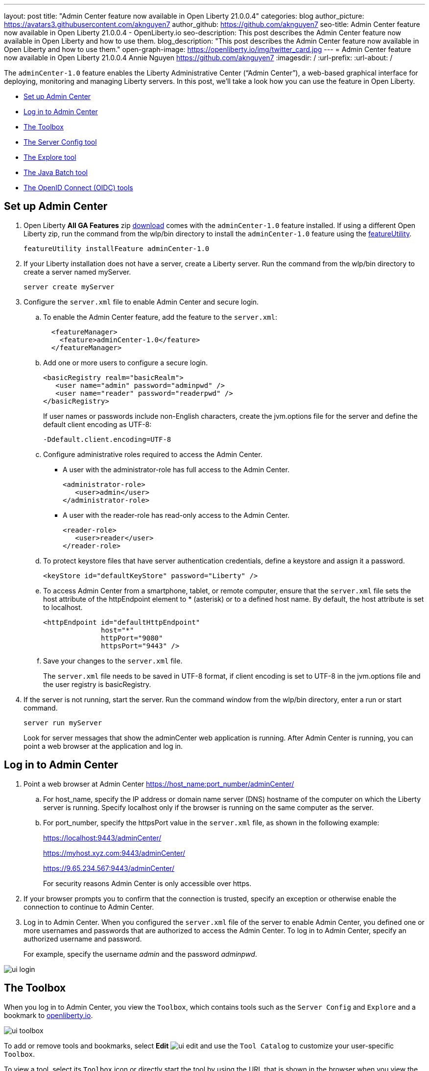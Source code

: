 ---
layout: post
title: "Admin Center feature now available in Open Liberty 21.0.0.4"
categories: blog
author_picture: https://avatars3.githubusercontent.com/aknguyen7
author_github: https://github.com/aknguyen7
seo-title: Admin Center feature now available in Open Liberty 21.0.0.4 - OpenLiberty.io
seo-description: This post describes the Admin Center feature now available in Open Liberty and how to use them.
blog_description: "This post describes the Admin Center feature now available in Open Liberty and how to use them."
open-graph-image: https://openliberty.io/img/twitter_card.jpg
---
= Admin Center feature now available in Open Liberty 21.0.0.4
Annie Nguyen <https://github.com/aknguyen7>
:imagesdir: /
:url-prefix:
:url-about: /

The `adminCenter-1.0` feature enables the Liberty Administrative Center (“Admin Center”), a web-based graphical interface for deploying, monitoring and managing Liberty servers. In this post, we’ll take a look how you can use the feature in Open Liberty.

// tag::intro[]

* <<TAG_1, Set up Admin Center>>
* <<TAG_2, Log in to Admin Center>>
* <<TAG_3, The Toolbox>>
* <<TAG_4, The Server Config tool>>
* <<TAG_5, The Explore tool>>
* <<TAG_6, The Java Batch tool>>
* <<TAG_7, The OpenID Connect (OIDC) tools>>

// tag::run[]
[#run]

//tag::features[]

[#TAG_1]
== Set up Admin Center

[start=1]
. Open Liberty *All GA Features* zip link:https://openliberty.io/downloads/[download] comes with the `adminCenter-1.0` feature installed. If using a different Open Liberty zip, run the command from the wlp/bin directory to 
install the `adminCenter-1.0` feature using the link:https://openliberty.io/docs/latest/reference/command/featureUtility-installFeature.html[featureUtility].
+
[source]
----
featureUtility installFeature adminCenter-1.0
----
+
[start=2]
. If your Liberty installation does not have a server, create a Liberty server. Run the command from the wlp/bin directory to create a server named myServer.
+
[source]
----
server create myServer
----
+
[start=3]
. Configure the `server.xml` file to enable Admin Center and secure login.
+
[loweralpha, start=a]
.. To enable the Admin Center feature, add the feature to the `server.xml`:
+
[source, xml]
----
  <featureManager>
    <feature>adminCenter-1.0</feature>
  </featureManager>
----
+
[start=b]
.. Add one or more users to configure a secure login.
+
[source, xml]
----
<basicRegistry realm="basicRealm">
   <user name="admin" password="adminpwd" />
   <user name="reader" password="readerpwd" />
</basicRegistry>
----
+
If user names or passwords include non-English characters, create the jvm.options file for the server and define the default client encoding as UTF-8:
+
[source]
----
-Ddefault.client.encoding=UTF-8
----
+
[start=c]
.. Configure administrative roles required to access the Admin Center.
+
  * A user with the administrator-role has full access to the Admin Center.
+
[source, xml]
----
<administrator-role>
   <user>admin</user>
</administrator-role>
----
+
  * A user with the reader-role has read-only access to the Admin Center.
+
[source, xml]
----
<reader-role>
   <user>reader</user>
</reader-role>
----
+
[start=d]
.. To protect keystore files that have server authentication credentials, define a keystore and assign it a password.
+
[source, xml]
----
<keyStore id="defaultKeyStore" password="Liberty" />
----
+
[start=e]
.. To access Admin Center from a smartphone, tablet, or remote computer, ensure that the `server.xml` file sets the host attribute of the httpEndpoint element to * (asterisk) or to a defined host name. By default, the host attribute is set to localhost.
+
[source, xml]
----
<httpEndpoint id="defaultHttpEndpoint"
              host="*"
              httpPort="9080"
              httpsPort="9443" />
----
+
[start=f]
.. Save your changes to the `server.xml` file.
+
The `server.xml` file needs to be saved in UTF-8 format, if client encoding is set to UTF-8 in the jvm.options file and the user registry is basicRegistry.
+
[start=4]
. If the server is not running, start the server. Run the command window from the wlp/bin directory, enter a run or start command.
+
[source]
----
server run myServer
----
+
Look for server messages that show the adminCenter web application is running. After Admin Center is running, you can point a web browser at the application and log in.

[#TAG_2]
== Log in to Admin Center

. Point a web browser at Admin Center  https://host_name:port_number/adminCenter/

.. For host_name, specify the IP address or domain name server (DNS) hostname of the computer on which the Liberty server is running. Specify localhost only if the browser is running on the same computer as the server.

.. For port_number, specify the httpsPort value in the `server.xml` file, as shown in the following example:
+
https://localhost:9443/adminCenter/
+
https://myhost.xyz.com:9443/adminCenter/
+  
https://9.65.234.567:9443/adminCenter/
+ 
For security reasons Admin Center is only accessible over https.

. If your browser prompts you to confirm that the connection is trusted, specify an exception or otherwise enable the connection to continue to Admin Center.

. Log in to Admin Center.
When you configured the `server.xml` file of the server to enable Admin Center, you defined one or more usernames and passwords that are authorized to access the Admin Center. To log in to Admin Center, specify an authorized username and password.
+
For example, specify the username _admin_ and the password _adminpwd_.

image::img/blog/ui_login.png[align="center"]


[#TAG_3]
== The Toolbox

When you log in to Admin Center, you view the `Toolbox`, which contains tools such as the `Server Config` and `Explore` and a bookmark to link:https://openliberty.io[openliberty.io].

image::img/blog/ui_toolbox.png[align="center"]

To add or remove tools and bookmarks, select *Edit* image:img/blog/ui_edit.png[] and use the `Tool Catalog` to customize your user-specific `Toolbox`.

To view a tool, select its `Toolbox` icon or directly start the tool by using the URL that is shown in the browser when you view the tool. For example, to directly start the `Explore` tool, use a URL such as https://localhost:9443/adminCenter/#explore.

Later, to log out of Admin Center, select *User* image:img/blog/ui_user.png[User] *> Log out* user_name.

[#TAG_4]
== The Server Config tool

You can use the Server Config tool to view and edit server configuration files in the Liberty topology. The Server Config tool displays configuration files such as a `server.xml` file in two modes. The Design mode displays the content of configuration files using graphical controls with inline documentation. The Source mode provides direct access to the file text and has content assist capabilities. You can customize the modes, for example, to add or remove parameter descriptions on the Design mode or to add or remove line numbers on the Source mode. Before you can edit files, you must add a link:https://openliberty.io/docs/latest/reference/config/remoteFileAccess.html[remoteFileAccess] element to the server configuration file; otherwise, files are shown in read-only mode.

image::img/blog/ui_serverConfigTool1.png[align="center"]

Click on `server.xml` displays the content of the configuration file:

image::img/blog/ui_serverConfigTool2.png[align="center"]

[#TAG_5]
== The Explore tool
You can use the `Explore` tool to view information about the server and its applications, to stop, start or restart resources.

The Overview on the vertial nativation bar displays summary information about the server and its applications.

image::img/blog/ui_exploreTool1.png[align="center"]

The Applications view displays details such as the applications that are installed on the server, the number and states of applications. You can select one or more resources to stop, start or restart.

image::img/blog/ui_exploreTool2.png[align="center"]

The Monitor view shows the metrics graphically in charts. You can use the Monitor view to track used heap memory, loaded classes, active Java™ virtual machine (JVM) threads, central processing unit (CPU) usage, and other metrics depending on the resource.

image::img/blog/ui_exploreTool3.png[align="center"]

[#TAG_6]
== The Java Batch tool

If you configured link:https://openliberty.io/docs/latest/reference/feature/batchManagement-1.0.html[batchManagement-1.0] feature, you can access the Admin Center `Java Batch` tool. With the `Java Batch` tool you can view the progress and status of your Java™ batch jobs, manage their instances, and view their log files.

image::img/blog/ui_javaBatchTool.png[align="center"]

If the batch jobs or job logs do not reside on the server that runs Admin Center, configure link:https://openliberty.io/docs/21.0.0.3/reference/config/cors.html[CORS] on each remote server that has batch jobs or job logs to enable Admin Center to request job information from each remote server.

[#TAG_7]
== The OpenID Connect (OIDC) tools

If you configured link:https://openliberty.io/docs/latest/reference/feature/openidConnectServer-1.0.html[openidConnectServer-1.0] feature, you can access the Liberty Admin Center OIDC tools.

* *OpenID Connect Client Management Tool*
+
This tool is used to allow an administrator to manage clients on an OpenID Connect provider.
+
image::img/blog/ui_oidc_client.png[align="center"]
+
* *OpenID Connect Personal Token Management Tool*
+
This tool is used to allow a user to manage application passwords and application tokens on an OpenID Connect provider.
+
image::img/blog/ui_oidc_personalToken.png[align="center"]
+
* *OpenID Connect Users Token Management Tool*
+
This tool is used to allow an adminstrator to revoke app-passwords and app-tokens of other users on an OpenID Connect provider.
+
image::img/blog/ui_oidc_usersToken.png[align="center"]


This concludes our brief tour of Admin Center in Open Liberty. Thank you for checking it out!

//end::features[]

